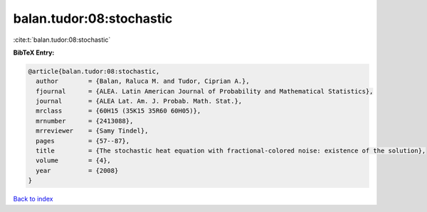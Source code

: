 balan.tudor:08:stochastic
=========================

:cite:t:`balan.tudor:08:stochastic`

**BibTeX Entry:**

.. code-block:: bibtex

   @article{balan.tudor:08:stochastic,
     author        = {Balan, Raluca M. and Tudor, Ciprian A.},
     fjournal      = {ALEA. Latin American Journal of Probability and Mathematical Statistics},
     journal       = {ALEA Lat. Am. J. Probab. Math. Stat.},
     mrclass       = {60H15 (35K15 35R60 60H05)},
     mrnumber      = {2413088},
     mrreviewer    = {Samy Tindel},
     pages         = {57--87},
     title         = {The stochastic heat equation with fractional-colored noise: existence of the solution},
     volume        = {4},
     year          = {2008}
   }

`Back to index <../By-Cite-Keys.html>`_
